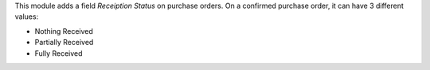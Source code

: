 This module adds a field *Receiption Status* on purchase orders. On a confirmed purchase order, it can have 3 different values:

* Nothing Received
* Partially Received
* Fully Received
